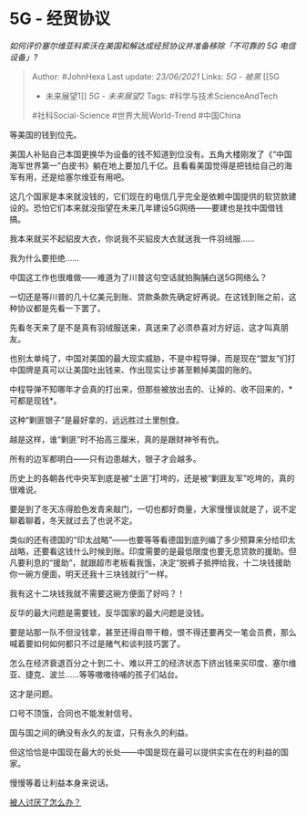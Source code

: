 * 5G - 经贸协议
  :PROPERTIES:
  :CUSTOM_ID: g---经贸协议
  :END:

/如何评价塞尔维亚科索沃在美国和解达成经贸协议并准备移除「不可靠的 5G
电信设备」?/

#+BEGIN_QUOTE
  Author: #JohnHexa Last update: /23/06/2021/ Links: [[5G - 被黑]] [[5G
  - 未来展望1]] [[5G - 未来展望2]] Tags: #科学与技术ScienceAndTech
  #社科Social-Science #世界大局World-Trend #中国China
#+END_QUOTE

等美国的钱到位先。

美国人补贴自己本国更换华为设备的钱不知道到位没有。五角大楼刚发了《“中国海军世界第一”白皮书》躺在地上要加几千亿。且看看美国觉得是把钱给自己的海军有用，还是给塞尔维亚有用吧。

这几个国家是本来就没钱的，它们现在的电信几乎完全是依赖中国提供的软贷款建设的。恐怕它们本来就没指望在未来几年建设5G网络------要建也是找中国借钱搞。

我本来就买不起貂皮大衣，你说我不买貂皮大衣就送我一件羽绒服......

我为什么要拒绝......

中国这工作也很难做------难道为了川普这句空话就拍胸脯白送5G网络么？

一切还是等川普的几十亿美元到账、贷款条款先确定好再说。在这钱到账之前，这种协议都是先看一下罢了。

先看冬天来了是不是真有羽绒服送来，真送来了必须恭喜对方好运，这才叫真朋友。

也别太单纯了，中国对美国的最大现实威胁，不是中程导弹，而是现在“盟友”们打中国牌是真可以让美国吐出钱来、作出现实让步甚至赖掉美国的账的。

中程导弹不知哪年才会真的打出来，但那些被放出去的、让掉的、收不回来的，*可都是现钱*。

这种“剿匪银子”是最好拿的，远远胜过土里刨食。

越是这样，谁“剿匪”时不抬高三厘米，真的是跟财神爷有仇。

所有的边军都明白------只有边患越大，银子才会越多。

历史上的各朝各代中央军到底是被“土匪”打垮的，还是被“剿匪友军”吃垮的，真的很难说。

要是到了冬天冻得脸色发青来敲门，一切也都好商量，大家慢慢谈就是了，说不定聊着聊着，冬天就过去了也说不定。

类似的还有德国的“印太战略”------也要等等看德国到底列编了多少预算来分给印太战略，还要看这钱什么时候到账。印度需要的是最低限度也要无息贷款的援助。但凡要利息的“援助”，就跟超市老板看我饿，决定“脱裤子抵押给我，十二块钱援助你一碗方便面，明天还我十三块钱就行”一样。

我有这十二块钱我就不需要这碗方便面了好吗？！

反华的最大问题是需要钱，反华国家的最大问题是没钱。

要是站那一队不但没钱拿，甚至还得自带干粮，恨不得还要再交一笔会员费，那么喊着要如何如何都只不过是赌气和谈判技巧罢了。

怎么在经济衰退百分之十到二十、难以开工的经济状态下挤出钱来买印度、塞尔维亚、捷克、波兰......等等嗷嗷待哺的孩子们站台。

这才是问题。

口号不顶饿，合同也不能发射信号。

国与国之间的确没有永久的友谊，只有永久的利益。

但这恰恰是中国现在最大的长处------中国是现在最可以提供实实在在的利益的国家。

慢慢等着让利益本身来说话。

[[https://www.zhihu.com/question/27870401/answer/1455622847][被人讨厌了怎么办？]]
